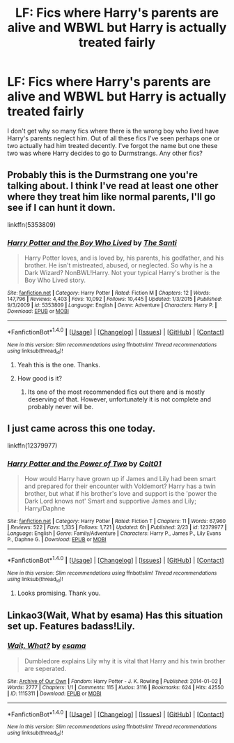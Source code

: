 #+TITLE: LF: Fics where Harry's parents are alive and WBWL but Harry is actually treated fairly

* LF: Fics where Harry's parents are alive and WBWL but Harry is actually treated fairly
:PROPERTIES:
:Score: 7
:DateUnix: 1509752450.0
:DateShort: 2017-Nov-04
:FlairText: Request
:END:
I don't get why so many fics where there is the wrong boy who lived have Harry's parents neglect him. Out of all these fics I've seen perhaps one or two actually had him treated decently. I've forgot the name but one these two was where Harry decides to go to Durmstrangs. Any other fics?


** Probably this is the Durmstrang one you're talking about. I think I've read at least one other where they treat him like normal parents, I'll go see if I can hunt it down.

linkffn(5353809)
:PROPERTIES:
:Author: sicarius0218
:Score: 4
:DateUnix: 1509755705.0
:DateShort: 2017-Nov-04
:END:

*** [[http://www.fanfiction.net/s/5353809/1/][*/Harry Potter and the Boy Who Lived/*]] by [[https://www.fanfiction.net/u/1239654/The-Santi][/The Santi/]]

#+begin_quote
  Harry Potter loves, and is loved by, his parents, his godfather, and his brother. He isn't mistreated, abused, or neglected. So why is he a Dark Wizard? NonBWL!Harry. Not your typical Harry's brother is the Boy Who Lived story.
#+end_quote

^{/Site/: [[http://www.fanfiction.net/][fanfiction.net]] *|* /Category/: Harry Potter *|* /Rated/: Fiction M *|* /Chapters/: 12 *|* /Words/: 147,796 *|* /Reviews/: 4,403 *|* /Favs/: 10,092 *|* /Follows/: 10,445 *|* /Updated/: 1/3/2015 *|* /Published/: 9/3/2009 *|* /id/: 5353809 *|* /Language/: English *|* /Genre/: Adventure *|* /Characters/: Harry P. *|* /Download/: [[http://www.ff2ebook.com/old/ffn-bot/index.php?id=5353809&source=ff&filetype=epub][EPUB]] or [[http://www.ff2ebook.com/old/ffn-bot/index.php?id=5353809&source=ff&filetype=mobi][MOBI]]}

--------------

*FanfictionBot*^{1.4.0} *|* [[[https://github.com/tusing/reddit-ffn-bot/wiki/Usage][Usage]]] | [[[https://github.com/tusing/reddit-ffn-bot/wiki/Changelog][Changelog]]] | [[[https://github.com/tusing/reddit-ffn-bot/issues/][Issues]]] | [[[https://github.com/tusing/reddit-ffn-bot/][GitHub]]] | [[[https://www.reddit.com/message/compose?to=tusing][Contact]]]

^{/New in this version: Slim recommendations using/ ffnbot!slim! /Thread recommendations using/ linksub(thread_id)!}
:PROPERTIES:
:Author: FanfictionBot
:Score: 1
:DateUnix: 1509755711.0
:DateShort: 2017-Nov-04
:END:

**** Yeah this is the one. Thanks.
:PROPERTIES:
:Score: 1
:DateUnix: 1509757394.0
:DateShort: 2017-Nov-04
:END:


**** How good is it?
:PROPERTIES:
:Author: Watashi_o_seiko
:Score: 1
:DateUnix: 1509787672.0
:DateShort: 2017-Nov-04
:END:

***** Its one of the most recommended fics out there and is mostly deserving of that. However, unfortunately it is not complete and probably never will be.
:PROPERTIES:
:Author: UndeadBBQ
:Score: 1
:DateUnix: 1509800713.0
:DateShort: 2017-Nov-04
:END:


** I just came across this one today.

linkffn(12379977)
:PROPERTIES:
:Author: mikefromcanmore
:Score: 1
:DateUnix: 1509759564.0
:DateShort: 2017-Nov-04
:END:

*** [[http://www.fanfiction.net/s/12379977/1/][*/Harry Potter and the Power of Two/*]] by [[https://www.fanfiction.net/u/6779989/Colt01][/Colt01/]]

#+begin_quote
  How would Harry have grown up if James and Lily had been smart and prepared for their encounter with Voldemort? Harry has a twin brother, but what if his brother's love and support is the 'power the Dark Lord knows not' Smart and supportive James and Lily; Harry/Daphne
#+end_quote

^{/Site/: [[http://www.fanfiction.net/][fanfiction.net]] *|* /Category/: Harry Potter *|* /Rated/: Fiction T *|* /Chapters/: 11 *|* /Words/: 67,960 *|* /Reviews/: 522 *|* /Favs/: 1,335 *|* /Follows/: 1,721 *|* /Updated/: 6h *|* /Published/: 2/23 *|* /id/: 12379977 *|* /Language/: English *|* /Genre/: Family/Adventure *|* /Characters/: Harry P., James P., Lily Evans P., Daphne G. *|* /Download/: [[http://www.ff2ebook.com/old/ffn-bot/index.php?id=12379977&source=ff&filetype=epub][EPUB]] or [[http://www.ff2ebook.com/old/ffn-bot/index.php?id=12379977&source=ff&filetype=mobi][MOBI]]}

--------------

*FanfictionBot*^{1.4.0} *|* [[[https://github.com/tusing/reddit-ffn-bot/wiki/Usage][Usage]]] | [[[https://github.com/tusing/reddit-ffn-bot/wiki/Changelog][Changelog]]] | [[[https://github.com/tusing/reddit-ffn-bot/issues/][Issues]]] | [[[https://github.com/tusing/reddit-ffn-bot/][GitHub]]] | [[[https://www.reddit.com/message/compose?to=tusing][Contact]]]

^{/New in this version: Slim recommendations using/ ffnbot!slim! /Thread recommendations using/ linksub(thread_id)!}
:PROPERTIES:
:Author: FanfictionBot
:Score: 2
:DateUnix: 1509759578.0
:DateShort: 2017-Nov-04
:END:

**** Looks promising. Thank you.
:PROPERTIES:
:Score: 1
:DateUnix: 1509759805.0
:DateShort: 2017-Nov-04
:END:


** Linkao3(Wait, What by esama) Has this situation set up. Features badass!Lily.
:PROPERTIES:
:Author: Jahoan
:Score: 1
:DateUnix: 1509822645.0
:DateShort: 2017-Nov-04
:END:

*** [[http://archiveofourown.org/works/1115311][*/Wait, What?/*]] by [[http://www.archiveofourown.org/users/esama/pseuds/esama][/esama/]]

#+begin_quote
  Dumbledore explains Lily why it is vital that Harry and his twin brother are seperated.
#+end_quote

^{/Site/: [[http://www.archiveofourown.org/][Archive of Our Own]] *|* /Fandom/: Harry Potter - J. K. Rowling *|* /Published/: 2014-01-02 *|* /Words/: 2777 *|* /Chapters/: 1/1 *|* /Comments/: 115 *|* /Kudos/: 3116 *|* /Bookmarks/: 624 *|* /Hits/: 42550 *|* /ID/: 1115311 *|* /Download/: [[http://archiveofourown.org/downloads/es/esama/1115311/Wait%20What.epub?updated_at=1388658969][EPUB]] or [[http://archiveofourown.org/downloads/es/esama/1115311/Wait%20What.mobi?updated_at=1388658969][MOBI]]}

--------------

*FanfictionBot*^{1.4.0} *|* [[[https://github.com/tusing/reddit-ffn-bot/wiki/Usage][Usage]]] | [[[https://github.com/tusing/reddit-ffn-bot/wiki/Changelog][Changelog]]] | [[[https://github.com/tusing/reddit-ffn-bot/issues/][Issues]]] | [[[https://github.com/tusing/reddit-ffn-bot/][GitHub]]] | [[[https://www.reddit.com/message/compose?to=tusing][Contact]]]

^{/New in this version: Slim recommendations using/ ffnbot!slim! /Thread recommendations using/ linksub(thread_id)!}
:PROPERTIES:
:Author: FanfictionBot
:Score: 1
:DateUnix: 1509822660.0
:DateShort: 2017-Nov-04
:END:
